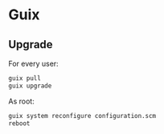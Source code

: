 * Guix

** Upgrade

For every user:

#+BEGIN_SRC sh
guix pull
guix upgrade
#+END_SRC

As root:

#+BEGIN_SRC sh
guix system reconfigure configuration.scm
reboot
#+END_SRC

